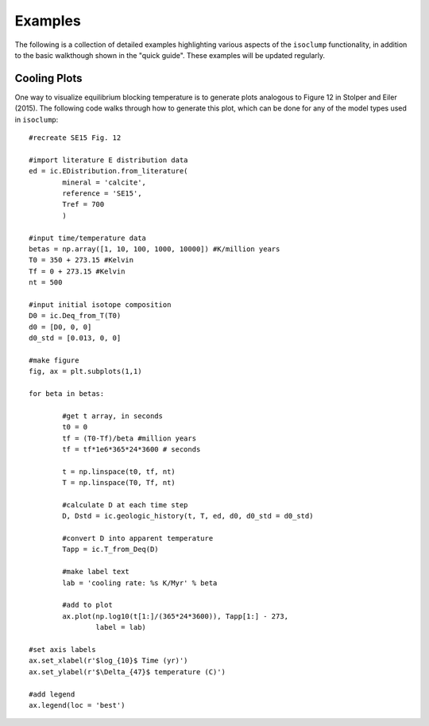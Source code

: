 Examples
========

The following is a collection of detailed examples highlighting various aspects of the ``isoclump`` functionality, in addition to the basic walkthough shown in the "quick guide". These examples will be updated regularly.

Cooling Plots
-------------

One way to visualize equilibrium blocking temperature is to generate plots analogous to Figure 12 in Stolper and Eiler (2015). The following code walks through how to generate this plot, which can be done for any of the model types used in ``isoclump``::

	#recreate SE15 Fig. 12

	#import literature E distribution data
	ed = ic.EDistribution.from_literature(
		mineral = 'calcite', 
		reference = 'SE15', 
		Tref = 700
		)

	#input time/temperature data
	betas = np.array([1, 10, 100, 1000, 10000]) #K/million years
	T0 = 350 + 273.15 #Kelvin
	Tf = 0 + 273.15 #Kelvin
	nt = 500

	#input initial isotope composition
	D0 = ic.Deq_from_T(T0)
	d0 = [D0, 0, 0]
	d0_std = [0.013, 0, 0]

	#make figure
	fig, ax = plt.subplots(1,1)

	for beta in betas:

		#get t array, in seconds
		t0 = 0
		tf = (T0-Tf)/beta #million years
		tf = tf*1e6*365*24*3600 # seconds

		t = np.linspace(t0, tf, nt)
		T = np.linspace(T0, Tf, nt)

		#calculate D at each time step
		D, Dstd = ic.geologic_history(t, T, ed, d0, d0_std = d0_std)

		#convert D into apparent temperature
		Tapp = ic.T_from_Deq(D)

		#make label text
		lab = 'cooling rate: %s K/Myr' % beta

		#add to plot
		ax.plot(np.log10(t[1:]/(365*24*3600)), Tapp[1:] - 273,
			label = lab)

	#set axis labels
	ax.set_xlabel(r'$log_{10}$ Time (yr)')
	ax.set_ylabel(r'$\Delta_{47}$ temperature (C)')

	#add legend
	ax.legend(loc = 'best')

.. image:: _images/cooling_plot.png
